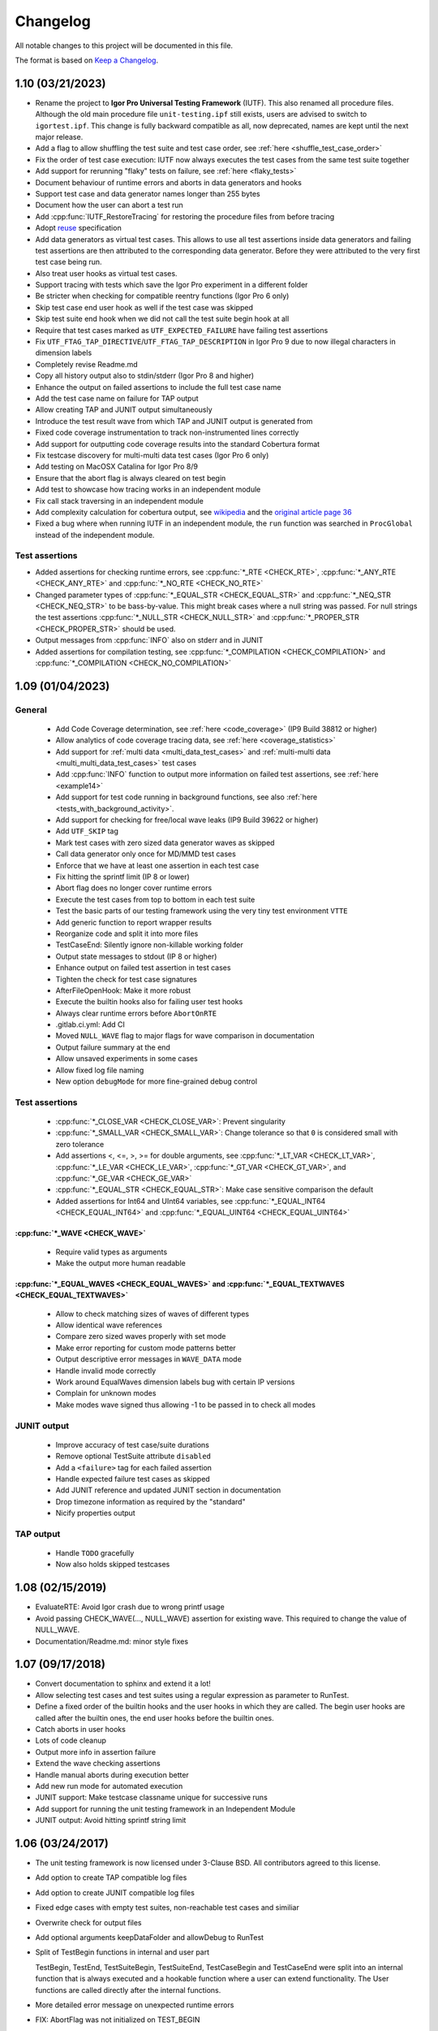 .. vim: set ts=2 sw=3 tw=119 et :

Changelog
=========

All notable changes to this project will be documented in this file.

The format is based on `Keep a Changelog <https://keepachangelog.com/en/1.0.0/>`_.

1.10 (03/21/2023)
-----------------

- Rename the project to **Igor Pro Universal Testing Framework** (IUTF). This also renamed all procedure files.
  Although the old main procedure file ``unit-testing.ipf`` still exists, users are advised to switch to
  ``igortest.ipf``. This change is fully backward compatible as all, now deprecated, names are kept until the next
  major release.
- Add a flag to allow shuffling the test suite and test case order, see :ref:`here <shuffle_test_case_order>`
- Fix the order of test case execution: IUTF now always executes the test cases from the same test suite together
- Add support for rerunning "flaky" tests on failure, see :ref:`here <flaky_tests>`
- Document behaviour of runtime errors and aborts in data generators and hooks
- Support test case and data generator names longer than 255 bytes
- Document how the user can abort a test run
- Add :cpp:func:`IUTF_RestoreTracing` for restoring the procedure files from before tracing
- Adopt `reuse <https://api.reuse.software/info/github.com/byte-physics/igortest>`__ specification
- Add data generators as virtual test cases. This allows to use all test assertions inside data generators and failing
  test assertions are then attributed to the corresponding data generator. Before they were attributed to the very
  first test case being run.
- Also treat user hooks as virtual test cases.
- Support tracing with tests which save the Igor Pro experiment in a different folder
- Be stricter when checking for compatible reentry functions (Igor Pro 6 only)
- Skip test case end user hook as well if the test case was skipped
- Skip test suite end hook when we did not call the test suite begin hook at all
- Require that test cases marked as ``UTF_EXPECTED_FAILURE`` have failing test assertions
- Fix ``UTF_FTAG_TAP_DIRECTIVE``/``UTF_FTAG_TAP_DESCRIPTION`` in Igor Pro 9 due to now illegal characters in dimension
  labels
- Completely revise Readme.md
- Copy all history output also to stdin/stderr (Igor Pro 8 and higher)
- Enhance the output on failed assertions to include the full test case name
- Add the test case name on failure for TAP output
- Allow creating TAP and JUNIT output simultaneously
- Introduce the test result wave from which TAP and JUNIT output is generated from
- Fixed code coverage instrumentation to track non-instrumented lines correctly
- Add support for outputting code coverage results into the standard Cobertura format
- Fix testcase discovery for multi-multi data test cases (Igor Pro 6 only)
- Add testing on MacOSX Catalina for Igor Pro 8/9
- Ensure that the abort flag is always cleared on test begin
- Add test to showcase how tracing works in an independent module
- Fix call stack traversing in an independent module
- Add complexity calculation for cobertura output, see `wikipedia <https://en.wikipedia.org/wiki/Cyclomatic_complexity#Interpretation>`__
  and the `original article page 36 <https://web.archive.org/web/20220329072759/http://www.mccabe.com/ppt/SoftwareQualityMetricsToIdentifyRisk.ppt>`__
- Fixed a bug where when running IUTF in an independent module, the ``run`` function was searched in ``ProcGlobal``
  instead of the independent module.

Test assertions
~~~~~~~~~~~~~~~

- Added assertions for checking runtime errors, see :cpp:func:`*_RTE <CHECK_RTE>`, :cpp:func:`*_ANY_RTE <CHECK_ANY_RTE>` and
  :cpp:func:`*_NO_RTE <CHECK_NO_RTE>`
- Changed parameter types of :cpp:func:`*_EQUAL_STR <CHECK_EQUAL_STR>` and :cpp:func:`*_NEQ_STR <CHECK_NEQ_STR>` to be
  bass-by-value. This might break cases where a null string was passed. For null strings the test assertions
  :cpp:func:`*_NULL_STR <CHECK_NULL_STR>` and :cpp:func:`*_PROPER_STR <CHECK_PROPER_STR>` should be used.
- Output messages from :cpp:func:`INFO` also on stderr and in JUNIT
- Added assertions for compilation testing, see :cpp:func:`*_COMPILATION <CHECK_COMPILATION>` and
  :cpp:func:`*_COMPILATION <CHECK_NO_COMPILATION>`

1.09 (01/04/2023)
-----------------

General
~~~~~~~

   - Add Code Coverage determination, see :ref:`here <code_coverage>` (IP9 Build 38812 or higher)
   - Allow analytics of code coverage tracing data, see :ref:`here <coverage_statistics>`
   - Add support for :ref:`multi data <multi_data_test_cases>` and :ref:`multi-multi data
     <multi_multi_data_test_cases>` test cases
   - Add :cpp:func:`INFO` function to output more information on failed test assertions, see :ref:`here <example14>`
   - Add support for test code running in background functions, see also :ref:`here <tests_with_background_activity>`.
   - Add support for checking for free/local wave leaks (IP9 Build 39622 or higher)
   - Add ``UTF_SKIP`` tag
   - Mark test cases with zero sized data generator waves as skipped
   - Call data generator only once for MD/MMD test cases
   - Enforce that we have at least one assertion in each test case
   - Fix hitting the sprintf limit (IP 8 or lower)
   - Abort flag does no longer cover runtime errors
   - Execute the test cases from top to bottom in each test suite
   - Test the basic parts of our testing framework using the very tiny test environment ``VTTE``
   - Add generic function to report wrapper results
   - Reorganize code and split it into more files
   - TestCaseEnd: Silently ignore non-killable working folder
   - Output state messages to stdout (IP 8 or higher)
   - Enhance output on failed test assertion in test cases
   - Tighten the check for test case signatures
   - AfterFileOpenHook: Make it more robust
   - Execute the builtin hooks also for failing user test hooks
   - Always clear runtime errors before ``AbortOnRTE``
   - .gitlab.ci.yml: Add CI
   - Moved ``NULL_WAVE`` flag to major flags for wave comparison in documentation
   - Output failure summary at the end
   - Allow unsaved experiments in some cases
   - Allow fixed log file naming
   - New option ``debugMode`` for more fine-grained debug control

Test assertions
~~~~~~~~~~~~~~~

   - :cpp:func:`*_CLOSE_VAR <CHECK_CLOSE_VAR>`: Prevent singularity
   - :cpp:func:`*_SMALL_VAR <CHECK_SMALL_VAR>`: Change tolerance so that ``0`` is considered small with zero tolerance
   - Add assertions <, <=, >, >= for double arguments, see :cpp:func:`*_LT_VAR <CHECK_LT_VAR>`,
     :cpp:func:`*_LE_VAR <CHECK_LE_VAR>`, :cpp:func:`*_GT_VAR <CHECK_GT_VAR>`, and :cpp:func:`*_GE_VAR <CHECK_GE_VAR>`
   - :cpp:func:`*_EQUAL_STR <CHECK_EQUAL_STR>`: Make case sensitive comparison the default
   - Added assertions for Int64 and UInt64 variables, see :cpp:func:`*_EQUAL_INT64 <CHECK_EQUAL_INT64>` and
     :cpp:func:`*_EQUAL_UINT64 <CHECK_EQUAL_UINT64>`

:cpp:func:`*_WAVE <CHECK_WAVE>`
"""""""""""""""""""""""""""""""

   - Require valid types as arguments
   - Make the output more human readable

:cpp:func:`*_EQUAL_WAVES <CHECK_EQUAL_WAVES>` and :cpp:func:`*_EQUAL_TEXTWAVES <CHECK_EQUAL_TEXTWAVES>`
"""""""""""""""""""""""""""""""""""""""""""""""""""""""""""""""""""""""""""""""""""""""""""""""""""""""

   - Allow to check matching sizes of waves of different types
   - Allow identical wave references
   - Compare zero sized waves properly with set mode
   - Make error reporting for custom mode patterns better
   - Output descriptive error messages in ``WAVE_DATA`` mode
   - Handle invalid mode correctly
   - Work around EqualWaves dimension labels bug with certain IP versions
   - Complain for unknown modes
   - Make modes wave signed thus allowing -1 to be passed in to check all modes

JUNIT output
~~~~~~~~~~~~

   - Improve accuracy of test case/suite durations
   - Remove optional TestSuite attribute ``disabled``
   - Add a ``<failure>`` tag for each failed assertion
   - Handle expected failure test cases as skipped
   - Add JUNIT reference and updated JUNIT section in documentation
   - Drop timezone information as required by the "standard"
   - Nicify properties output

TAP output
~~~~~~~~~~

   - Handle ``TODO`` gracefully
   - Now also holds skipped testcases

1.08 (02/15/2019)
-----------------

- EvaluateRTE: Avoid Igor crash due to wrong printf usage
- Avoid passing CHECK_WAVE(..., NULL_WAVE) assertion for existing wave. This required to change the value of NULL_WAVE.
- Documentation/Readme.md: minor style fixes

1.07 (09/17/2018)
-----------------

- Convert documentation to sphinx and extend it a lot!
- Allow selecting test cases and test suites using a regular expression as parameter to RunTest.
- Define a fixed order of the builtin hooks and the user hooks in which they are called. The begin user hooks are
  called after the builtin ones, the end user hooks before the builtin ones.
- Catch aborts in user hooks
- Lots of code cleanup
- Output more info in assertion failure
- Extend the wave checking assertions
- Handle manual aborts during execution better
- Add new run mode for automated execution
- JUNIT support: Make testcase classname unique for successive runs
- Add support for running the unit testing framework in an Independent Module
- JUNIT output: Avoid hitting sprintf string limit

1.06 (03/24/2017)
-----------------

- The unit testing framework is now licensed under 3-Clause BSD. All contributors agreed to this license.
- Add option to create TAP compatible log files
- Add option to create JUNIT compatible log files
- Fixed edge cases with empty test suites, non-reachable test cases and similiar
- Overwrite check for output files
- Add optional arguments keepDataFolder and allowDebug to RunTest
- Split of TestBegin functions in internal and user part

  TestBegin, TestEnd, TestSuiteBegin, TestSuiteEnd, TestCaseBegin and TestCaseEnd were split into an internal function
  that is always executed and a hookable function where a user can extend functionality. The User functions are called
  directly after the internal functions.

- More detailed error message on unexpected runtime errors
- FIX: AbortFlag was not initialized on TEST_BEGIN
- FIX: Check for Procedure File Names was Case-Sensitive
- Docu: Use tabwidth of 4 for igor pro example code
- Nicify examples
- TEST_BEGIN/TEST_END: Turn off Igor Pro Debugger during test execution Turning off the debugger allows us to support
  non-interactive runs better as we don't rely on any defaults.

1.05 (11/17/2016)
-----------------

- Add wrapper functions for text waves
  One can write like CHECK_EQUAL_TEXTS( somefunction(), {"a","b","c"} ). In old version, CHECK_EQUAL_WAVES(
  somefunction(), {"a","b","c"} ) makes compile error.
- Fix and extend the wave type constants
- INT16_WAVE is 0x10 and not 0x16. Add also INT64_WAVE, DATAFOLDER_WAVE and WAVE_WAVE.
- Add \*_PROPER_STR
  In many cases one wants to check if some string is filled with content. Until now one would need to use
  \*_NON_NULL_STR and \*_NON_EMPTY_STR. This looks clumsy and does not make the intent clear.
- Add new assertions types for strings
  Checking that a string is non null or non empty was not possible out of the box. Add assertions \*_NON_EMPTY_STR and
  \*_NON_NULL_STR for testing the assertions that a string is not null or not empty. For convenience a null string is
  not considered non-empty but an empty string non-null.
- Fix example4-wavechecking.ipf
- Make/T/D w does not make a text wave but a double wave.
- Fix boolean value 'result' in TEST_WAVE_WRAPPER
- Fix order of arguments of TEST_WAVE_WRAPPER

Thanks to `ryotako <https://github.com/ryotako>`__ for a few patches.

1.04 (06/06/2016)
-----------------

- Enhance error checking for override test hooks
- CLOSE_VAR: Add forgotten abs
- Move history saving to operation queue
- Make history copy handling functions available for all callers
- TEST_CASE_BEGIN: Always start in root:
- Fix whitespace issues in the code

1.03 (05/14/2015)
-----------------

- Add variants of CLOSE and SMALL check for complex numbers
- Modify example7 to show how uncaught aborts are handled
- Report unhandled aborts in test cases
- Enhance call stack traversing in getInfo. Now we traverse the call stack from bottom up and report the first function
  not in one of the unit testing procedure files.
- Update documentation to use doxygen 1.8.9.1

1.02 (10/31/2013)
-----------------

Fix documentaton

1.01 (10/22/2013)
-----------------

- Add PASS() which just increases the assertion counter.
- Add also one more example and documentation for the usage of PASS() and FAIL().
- Fix bug in debug output steaming from an incorrect parameter order of SelectString.

1.00 (02/27/2013)
-----------------

Initial release
